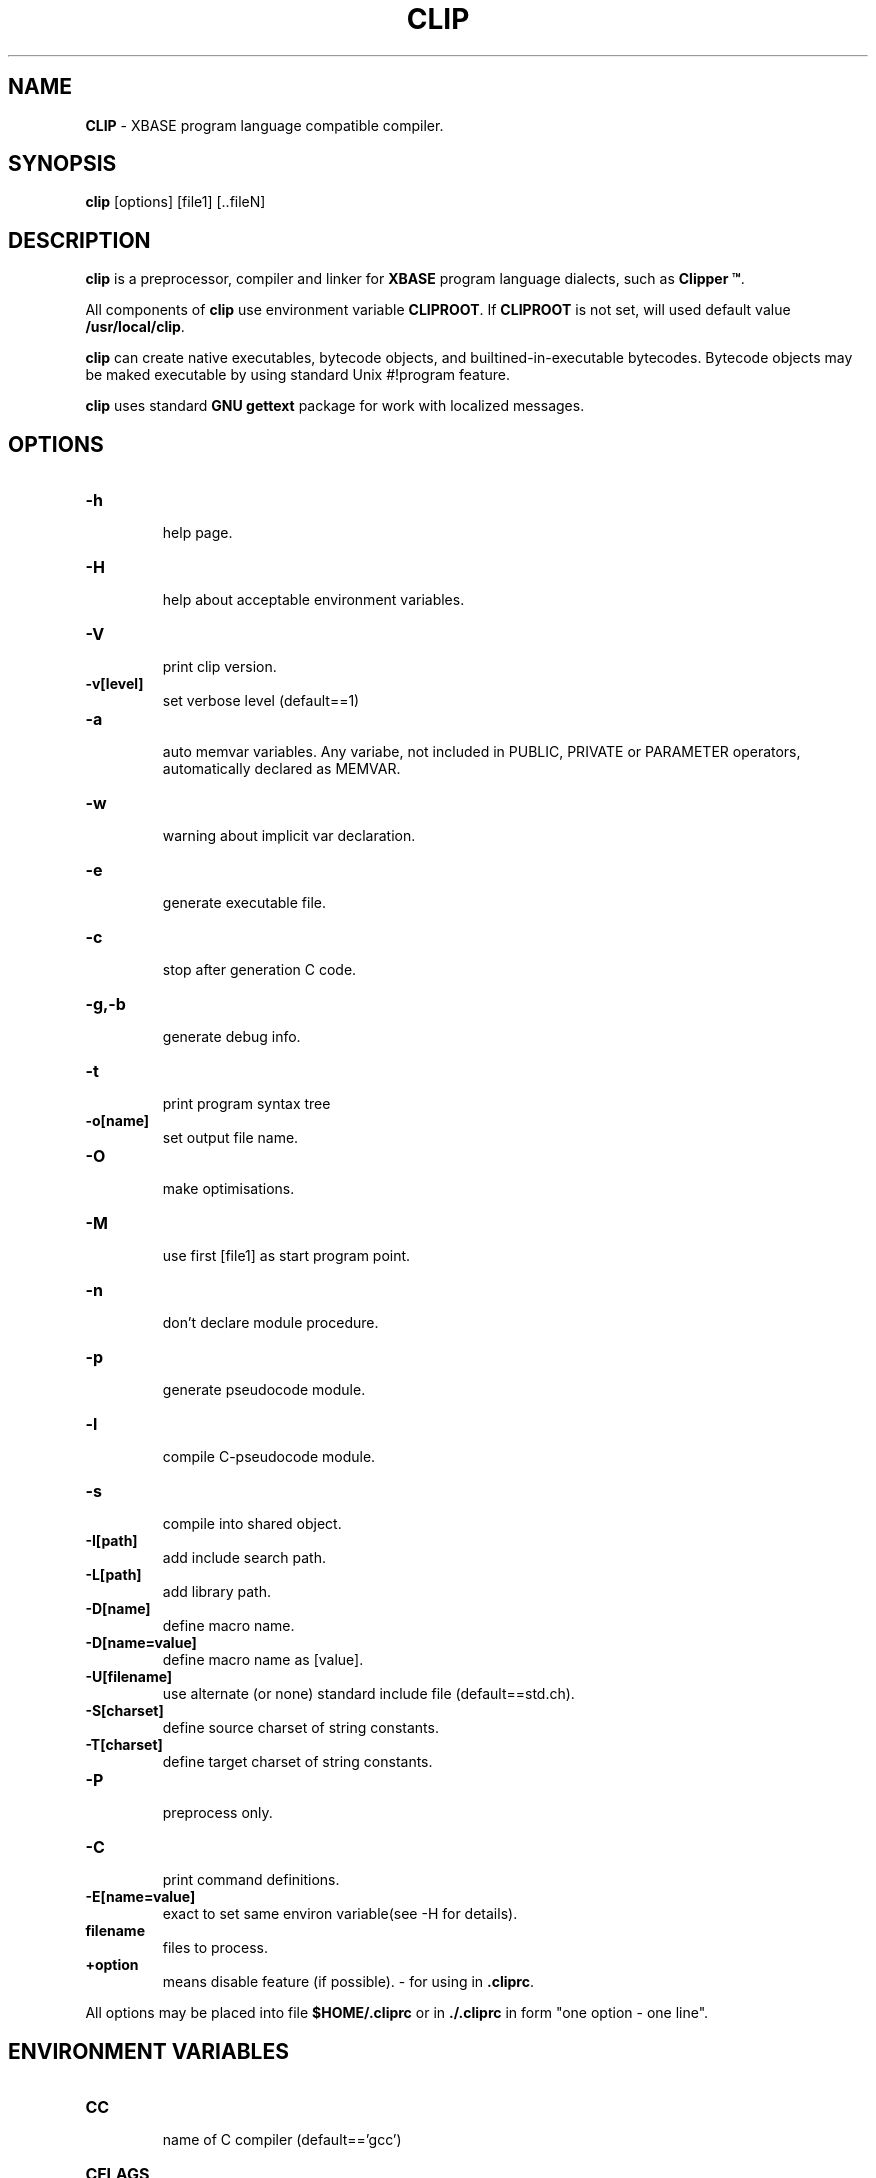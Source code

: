 .\" automatically generated by 'htex' from html source
.\" at Thu Dec  6 20:00:16 2001
.\"
.TH "CLIP" 1 "Dec 06, 2001" 
.SH NAME
\fBCLIP\fP \- XBASE program language compatible compiler.
.SH SYNOPSIS
\fBclip\fP [options] [file1] [..fileN]
.SH DESCRIPTION
\fBclip\fP is a preprocessor, compiler and linker for \fBXBASE\fP
program language dialects, such as \fBClipper \(tm\fP.
.PP
All components of \fBclip\fP use environment variable \fBCLIPROOT\fP.
If \fBCLIPROOT\fP is not set, will used default value \fB/usr/local/clip\fP.
.PP
\fBclip\fP can create native executables, bytecode objects, and
builtined\-in\-executable bytecodes. Bytecode objects may be maked
executable by using standard Unix #!program feature.
.PP
\fBclip\fP uses standard \fBGNU gettext\fP package for work with
localized messages.
.PP
.SH OPTIONS
.PP
.TP
\fB\-h\fP
.RS
help page.
.RE
.TP
\fB\-H\fP
.RS
help about acceptable environment variables.
.RE
.TP
\fB\-V\fP
.RS
print clip version.
.RE
.TP
\fB\-v[level]\fP
.RS
set verbose level (default==1)
.RE
.TP
\fB\-a\fP
.RS
auto memvar variables. Any variabe, not included in
PUBLIC, PRIVATE or PARAMETER operators, automatically
declared as MEMVAR.
.RE
.TP
\fB\-w\fP
.RS
warning about implicit var declaration.
.RE
.TP
\fB\-e\fP
.RS
generate executable file.
.RE
.TP
\fB\-c\fP
.RS
stop after generation C code.
.RE
.TP
\fB\-g,\-b\fP
.RS
generate debug info.
.RE
.TP
\fB\-t\fP
.RS
print program syntax tree
.RE
.TP
\fB\-o[name]\fP
.RS
set output file name.
.RE
.TP
\fB\-O\fP
.RS
make optimisations.
.RE
.TP
\fB\-M\fP
.RS
use first [file1] as start program point.
.RE
.TP
\fB\-n\fP
.RS
don't declare module procedure.
.RE
.TP
\fB\-p\fP
.RS
generate pseudocode module.
.RE
.TP
\fB\-l\fP
.RS
compile C\-pseudocode module.
.RE
.TP
\fB\-s\fP
.RS
compile into shared object.
.RE
.TP
\fB\-I[path]\fP
.RS
add include search path.
.RE
.TP
\fB\-L[path]\fP
.RS
add library path.
.RE
.TP
\fB\-D[name]\fP
.RS
define macro name.
.RE
.TP
\fB\-D[name=value]\fP
.RS
define macro name as [value].
.RE
.TP
\fB\-U[filename]\fP
.RS
use alternate (or none) standard include file (default==std.ch).
.RE
.TP
\fB\-S[charset]\fP
.RS
define source charset of string constants.
.RE
.TP
\fB\-T[charset]\fP
.RS
define target charset of string constants.
.RE
.TP
\fB\-P\fP
.RS
preprocess only.
.RE
.TP
\fB\-C\fP
.RS
print command definitions.
.RE
.TP
\fB\-E[name=value]\fP
.RS
exact to set same environ variable(see \-H for details).
.RE
.TP
\fBfilename\fP
.RS
files to process.
.RE
.TP
\fB +option \fP
.RS
means disable feature (if possible).
\- for using in \fB.cliprc\fP.
.br
.RE
.PP
.PP
All options may be placed into file \fB$HOME/.cliprc\fP or in \fB./.cliprc\fP
in form "one option \- one line".
.PP
.SH ENVIRONMENT VARIABLES
.PP
.TP
\fBCC\fP
.RS
name of C compiler (default=='gcc')
.RE
.TP
\fBCFLAGS\fP
.RS
options for C compiler (default=='')
.RE
.TP
\fBCOMPILE_FLAG\fP
.RS
'compile\-only' flag for C compiler (default=='\-c')
.RE
.TP
\fBCOPT\fP
.RS
optimisation flag for C compiler (default=='\-O2')
.RE
.TP
\fBCDBG\fP
.RS
debug flag for C compiler (default=='\-g')
.RE
.TP
\fBOUT_FLAG\fP
.RS
output flag for C compiler (default=='\-o')
.RE
.TP
\fBINCLUDE_FLAG\fP
.RS
include flag for C compiler (default=='\-I')
.RE
.TP
\fBOBJSUF\fP
.RS
suffix for output object files (default=='.o')
.RE
.TP
\fBSOBJSUF\fP
.RS
suffix for output shared files (default=='.so')
.RE
.TP
\fBLIBSUF\fP
.RS
suffix for library files (default=='.a')
.RE
.TP
\fBSLIBSUF\fP
.RS
suffix for shared library files (default=='.so')
.RE
.TP
\fBSFLAGS\fP
.RS
options for C compiler \- shared version (default=='\-shared')
.RE
.TP
\fBCLIPLIB\fP
.RS
runtime support library (default=='libclip.a')
.RE
.TP
\fBCLIPSLIB\fP
.RS
runtime support shared library (default=='libclip.so')
.RE
.TP
\fBCLIPLIBS\fP
.RS
additional libs (default=='')
.RE
.TP
\fBCLIPROOT\fP
.RS
root for all clip related files (default=='/usr/local/clip')
.RE
.TP
\fBCLIP_MODULE\fP
.RS
current locale module (default=='doc')
.RE
.TP
\fBCLIP_CMDSTR\fP
.RS
comma\-separated list of command\-line options
.RE
.PP
.SH PREDEFINED MACROS
.PP
.TP
\fB__FILE__\fP
.RS
string \- name of current compile file
.RE
.TP
\fB__BASE_FILE__\fP
.RS
string \- name of root compile file
.RE
.TP
\fB__LINE__\fP
.RS
numeric \- number of current line in current file
.RE
.TP
\fB__VERSION__\fP
.RS
string \- version of clip
.RE
.TP
\fB__CLIP__\fP
.RS
string \- version of clip
.RE
.TP
\fB__SYSTEM__\fP
.RS
string \- name of operating system
.RE
.TP
\fB__DATE__\fP
.RS
string \- date in format 'MON DD YYYY'
.RE
.TP
\fB__TIME__\fP
.RS
string \- current time in format 'HH:MM::SS'
.RE
.PP
.SH USAGE
.br
.SH FILES
.PP
.TP
\fB$CLIPROOT/bin/*\fP 
.RS
\fBclip\fP binaries.
.br
.RE
.TP
\fB$CLIPROOT/lib/*\fP 
.RS
\fBclip\fP libraries.
.br
.RE
.TP
\fB$CLIPROOT/include/*\fP 
.RS
\fBclip\fP develop include files.
.br
.RE
.TP
\fB$CLIPROOT/charsets/*\fP 
.RS
\fBclip\fP charset defitinion files.
.br
.RE
.TP
\fB$CLIPROOT/keymaps/*\fP 
.RS
\fBclip\fP scanmode keymap files.
.br
.RE
.TP
\fB$CLIPROOT/environment\fP 
.RS
contens of this file automatically appends to
program environment.
.br
.RE
.TP
\fB$CLIPROOT/lang/$LANG\fP 
.RS
contens of this file automatically appends to
program environment for this LANG variable value
.br
.RE
.TP
\fB$CLIPROOT/lang/$LANG\fP 
.RS
contens of this file automatically appends to
program environment for this LANG variable value
.br
.RE
.TP
\fB$CLIPROOT/term/$TERM\fP 
.RS
contens of this file automatically appends to
program environment for this TERM variable value
.br
.RE
.TP
\fB$CLIPROOT/locale.pot/*\fP 
.RS
localized messages templates. Files in this
directory will be created by \fBclip\fP when program text contain
localized strings (such as [File] ).
.br
.RE
.TP
\fB$CLIPROOT/locale.po/$LANG/*\fP 
.RS
localized messages repository.
Files in this directory must be edited by hands for each locale,
and merge with current templates by call of \fBclip_msgmerge\fP.
.br
.RE
.TP
\fB$CLIPROOT/locale.mo/$LANG/*\fP 
.RS
compiled messages repository.
Files in this directory are created
by call of \fBclip_msgfmt\fP.
.br
.RE
.TP
\fB$HOME/.cliprc\fP 
.RS
recource file.
.br
.RE
.TP
\fB ./.cliprc\fB 
.RS
recource file.
.br
.RE
\fP\fP
.PP
.SH SEE ALSO
\fBclip_msgfmt\fP, \fBclip_msgmerge\fP, \fBclipar\fP
\fBgcc\fP(1), \fBar\fP(1),
.SH AUTHORS
.UR mailto:uri@itk.ru
\fB Uri Hnikyn \fP
.UE
.br
.UR mailto:alena@itk.ru
\fB Elena Kornilova \fP
.UE
.br
.UR mailto:kuli@itk.ru
\fB Andrew Kulikov \fP
.UE
.br
.UR mailto:paul@itk.ru
\fB Paul Lasarev \fP
.UE
.br
.UR mailto:rust@itk.ru
\fB Rushat Nabiullin \fP
.UE
.br
.UR mailto:serg@itk.ru
\fB Sergey Rosenfeld \fP
.UE
.br
.UR mailto:alexey@itk.ru
\fB Alexey M. Tkachenko \fP
.UE
.br
.UR mailto:axl@itk.ru
\fB Alex Vorontsov \fP
.UE
.br
.SH LICENSE
\fBGPL\fP
